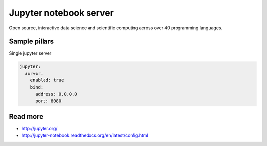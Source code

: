 
==================================
Jupyter notebook server
==================================

Open source, interactive data science and scientific computing across over 40 programming languages.

Sample pillars
==============

Single jupyter server

.. code-block:: yaml

    jupyter:
      server:
        enabled: true
        bind:
          address: 0.0.0.0
          port: 8080

Read more
=========

* http://jupyter.org/
* http://jupyter-notebook.readthedocs.org/en/latest/config.html
